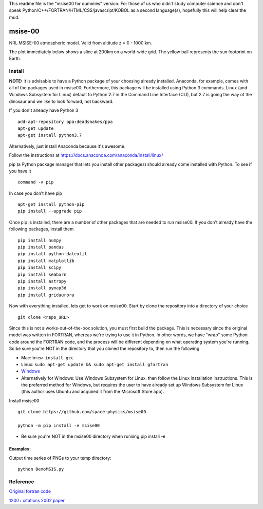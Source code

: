 This readme file is the "msise00 for dummies" version. For those of us who didn't study computer science and don't speak Python/C++/FORTRAN/HTML/CSS/javascript/KOBOL as a second language(s), hopefully this will help clear the mud.

==========
msise-00
==========
NRL MSISE-00 atmospheric model.  
Valid from altitude z = 0 - 1000 km.

The plot immediately below shows a slice at 200km on a world-wide grid.
The yellow ball represents the sun footprint on Earth.

.. image:: tests/msise00_demo.gif

Install
=======
**NOTE:** It is advisable to have a Python package of your choosing already installed. Anaconda, for example, comes with all of the packages used in msise00. Furthermore, this package will be installed using Python 3 commands. Linux (and Windows Subsystem for Linux) default to Python 2.7 in the Command Line Interface (CLI), but 2.7 is going the way of the dinosaur and we like to look forward, not backward.

If you don't already have Python 3 ::

    add-apt-repository ppa:deadsnakes/ppa
    apt-get update
    apt-get install python3.7

Alternatively, just install Anaconda because it's awesome.

Follow the instructions at https://docs.anaconda.com/anaconda/install/linux/



pip (a Python package manager that lets you install other packages) should already come installed with Python. To see if you have it ::

    command -v pip


In case you don't have pip ::

    apt-get install python-pip
    pip install --upgrade pip



Once pip is installed, there are a number of other packages that are needed to run msise00. If you don't already have the following packages, install them ::

    pip install numpy
    pip install pandas
    pip install python-dateutil
    pip install matplotlib
    pip install scipy
    pip install seaborn
    pip install astropy
    pip install pymap3d
    pip install gridaurora



Now with everything installed, lets get to work on msise00. Start by clone the repository into a directory of your choice ::

    git clone <repo_URL>


Since this is not a works-out-of-the-box solution, you must first build the package. This is necessary since the original model was written in FORTRAN, whereas we're trying to use it in Python. In other words, we have "wrap" some Python code around the FORTRAN code, and the process will be different depending on what operating system you're running. So be sure you're NOT in the directory that you cloned the repository to, then run the following:

* Mac: ``brew install gcc``
* Linux: ``sudo apt-get update && sudo apt-get install gfortran``
* `Windows <https://www.scivision.co/windows-gcc-gfortran-cmake-make-install/>`_
* Alternatively for Windows: Use Windows Subsystem for Linux, then follow the Linux installation instructions. This is the preferred method for Windows, but requires the user to have already set up Windows Subsystem for Linux (this author uses Ubuntu and acquired it from the Microsoft Store app).


Install msise00 ::

    git clone https://github.com/space-physics/msise00

    python -m pip install -e msise00

* Be sure you're NOT in the msise00 directory when running pip install -e
  


 

Examples:
---------
Output time series of PNGs to your temp directory::

  python DemoMSIS.py

Reference
=========
`Original fortran code <http://nssdcftp.gsfc.nasa.gov/models/atmospheric/msis/nrlmsise00/>`_

`1200+ citations 2002 paper <http://onlinelibrary.wiley.com/doi/10.1029/2002JA009430/pdf>`_
